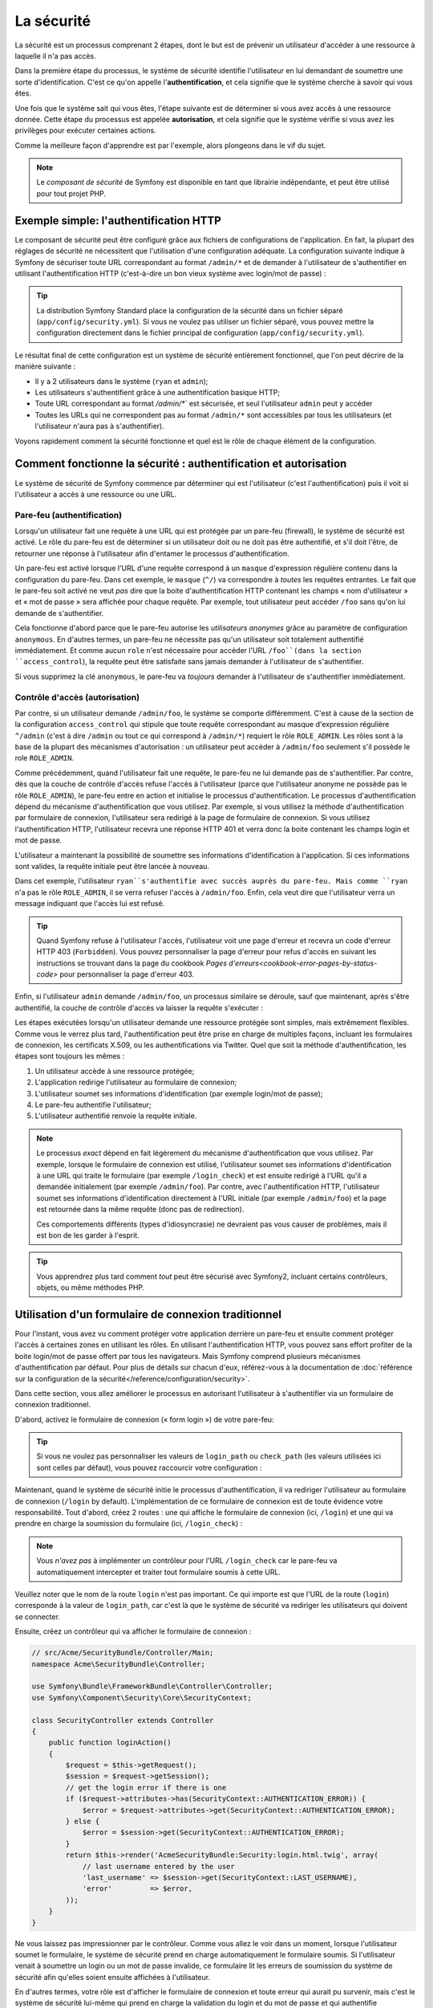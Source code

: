 .. index::
   single: Security

La sécurité
===========

La sécurité est un processus comprenant 2 étapes, dont le but est de prévenir un utilisateur 
d'accéder à une ressource à laquelle il n'a pas accès.

Dans la première étape du processus, le système de sécurité identifie l'utilisateur en lui 
demandant de soumettre une sorte d'identification. C'est ce qu'on appelle l'**authentification**,
et cela signifie que le système cherche à savoir qui vous êtes.

Une fois que le système sait qui vous êtes, l'étape suivante est de déterminer si vous avez
accès à une ressource donnée. Cette étape du processus est appelée **autorisation**, et cela 
signifie que le système vérifie si vous avez les privilèges pour exécuter certaines actions.

.. image:: /images/book/security_authentication_authorization.png
   :align: center
   
Comme la meilleure façon d'apprendre est par l'exemple, alors plongeons dans le vif du sujet.

.. note::

    Le `composant de sécurité` de Symfony est disponible en tant que librairie indépendante, 
    et peut être utilisé pour tout projet PHP.

Exemple simple: l'authentification HTTP 
---------------------------------------

Le composant de sécurité peut être configuré grâce aux fichiers de configurations de l'application.
En fait, la plupart des réglages de sécurité ne nécessitent que l'utilisation d'une
configuration adéquate. La configuration suivante indique à Symfony de sécuriser toute URL
correspondant au format ``/admin/*`` et de demander à l'utilisateur de s'authentifier
en utilisant l'authentification HTTP (c'est-à-dire un bon vieux système avec 
login/mot de passe) :

.. configuration-block::

    .. code-block:: yaml

        # app/config/config.yml
        security:
            firewalls:
                secured_area:
                    pattern:    ^/
                    anonymous: ~
                    http_basic:
                        realm: "Secured Demo Area"
                        
            access_control:
                - { path: ^/admin, roles: ROLE_ADMIN }
                
            providers:
                in_memory:
                     memory:
                        users:
                            ryan:  { password: ryanpass, roles: 'ROLE_USER' }
                            admin: { password: kitten, roles: 'ROLE_ADMIN' }
                        
            encoders:
                Symfony\Component\Security\Core\User\User: plaintext

    .. code-block:: xml

        <!-- app/config/config.xml -->
        <srv:container xmlns="http://symfony.com/schema/dic/security"
            xmlns:xsi="http://www.w3.org/2001/XMLSchema-instance"
            xmlns:srv="http://symfony.com/schema/dic/services"
            xsi:schemaLocation="http://symfony.com/schema/dic/services http://symfony.com/schema/dic/services/services-1.0.xsd">
            
            <config>
                <firewall name="secured_area" pattern="^/">
                    <anonymous />
                    <http-basic realm="Secured Demo Area" />
                </firewall>
            
            	<access-control>
                    <rule path="^/admin" role="ROLE_ADMIN" />
                </access-control>
                
                <provider name="in_memory">
                    <memory>
                        <user name="ryan" password="ryanpass" roles="ROLE_USER" />
                        <user name="admin" password="kitten" roles="ROLE_ADMIN" />
                    </memory>
                </provider>
                
                <encoder class="Symfony\Component\Security\Core\User\User" algorithm="plaintext" />
            </config>
        </srv:container>

    .. code-block:: php

        // app/config/config.php
        $container->loadFromExtension('security', array(
            'firewalls' => array(
                'secured_area' => array(
                    'pattern' => '^/',
                    'anonymous' => array(),
                    'http_basic' => array(
                        'realm' => 'Secured Demo Area',
                    ),
                ),
            ),
            'access_control' => array(
                array('path' => '^/admin', 'role' => 'ROLE_ADMIN'),
            ),
            'providers' => array(
                'in_memory' => array(
                    'memory' => array(
                        'users' => array(
                            'ryan' => array('password' => 'ryanpass', 'roles' => 'ROLE_USER'),
                            'admin' => array('password' => 'kitten', 'roles' => 'ROLE_ADMIN'),
                        ),
                ),
            ),
            'encoders' => array(
                'Symfony\Component\Security\Core\User\User' => 'plaintext',
            ),
        ));

.. tip::
    La distribution Symfony Standard place la configuration de la sécurité dans un fichier 
    séparé (``app/config/security.yml``). Si vous ne voulez pas utiliser un fichier séparé,
    vous pouvez mettre la configuration directement dans le fichier principal de configuration
    (``app/config/security.yml``).

Le résultat final de cette configuration est un système de sécurité entièrement fonctionnel, 
que l'on peut décrire de la manière suivante :

* Il y a 2 utilisateurs dans le système (``ryan`` et ``admin``);
* Les utilisateurs s'authentifient grâce à une authentification basique HTTP;
* Toute URL correspondant au format `/admin/*`` est sécurisée, et seul l'utilisateur ``admin`` 
  peut y accéder
* Toutes les URLs qui ne correspondent pas au format ``/admin/*`` sont accessibles par 
  tous les utilisateurs (et l'utilisateur n'aura pas à s'authentifier).

Voyons rapidement comment la sécurité fonctionne et quel est le rôle de chaque élément de
la configuration.

Comment fonctionne la sécurité : authentification et autorisation
-----------------------------------------------------------------

Le système de sécurité de Symfony commence par déterminer qui est l'utilisateur 
(c'est l'authentification) puis il voit si l'utilisateur a accès à une ressource ou une URL.

Pare-feu (authentification)
~~~~~~~~~~~~~~~~~~~~~~~~~~~

Lorsqu'un utilisateur fait une requête à une URL qui est protégée par un pare-feu (firewall),
le système de sécurité est activé. Le rôle du pare-feu est de déterminer si un utilisateur doit 
ou ne doit pas être authentifié, et s'il doit l'être, de retourner une réponse à l'utilisateur 
afin d'entamer le processus d'authentification.

Un pare-feu est activé lorsque l'URL d'une requête correspond à un ``masque`` 
d'expression régulière contenu dans la configuration du pare-feu. Dans cet exemple,
le ``masque`` (``^/``) va correspondre à *toutes* les requêtes entrantes. Le fait que 
le pare-feu soit activé ne veut *pas* dire que la boite d'authentification HTTP contenant
les champs « nom d'utilisateur » et « mot de passe » sera affichée pour chaque requête. 
Par exemple, tout utilisateur peut accéder ``/foo``  sans qu'on lui demande de s'authentifier.

.. image:: /images/book/security_anonymous_user_access.png
   :align: center

Cela fonctionne d'abord parce que le pare-feu autorise les *utilisateurs anonymes* grâce au
paramètre de configuration ``anonymous``. En d'autres termes, un pare-feu ne nécessite pas 
qu'un utilisateur soit totalement authentifié immédiatement. Et comme aucun ``role``
n'est nécessaire pour accéder l'URL ``/foo``(dans la section ``access_control``), la requête peut
être satisfaite sans jamais demander à l'utilisateur de s'authentifier.

Si vous supprimez la clé ``anonymous``, le pare-feu va *toujours* demander à l'utilisateur 
de s'authentifier immédiatement.

Contrôle d'accès (autorisation)
~~~~~~~~~~~~~~~~~~~~~~~~~~~~~~~

Par contre, si un utilisateur demande ``/admin/foo``, le système se comporte différemment.
C'est à cause de la section de la configuration ``access_control`` qui stipule que toute 
requête correspondant au masque d'expression régulière ``^/admin`` (c'est à dire ``/admin``
ou tout ce qui correspond à ``/admin/*``) requiert le rôle ``ROLE_ADMIN``. Les rôles sont à
la base de la plupart des mécanismes d'autorisation : un utilisateur peut accéder à 
``/admin/foo`` seulement s'il possède le role ``ROLE_ADMIN``.

.. image:: /images/book/security_anonymous_user_denied_authorization.png
   :align: center

Comme précédemment, quand l'utilisateur fait une requête, le pare-feu ne lui demande pas de
s'authentifier. Par contre, dès que la couche de contrôle d'accès refuse l'accès à l'utilisateur
(parce que l'utilisateur anonyme ne possède pas le rôle ``ROLE_ADMIN``), le pare-feu entre 
en action et initialise le processus d'authentification.
Le processus d'authentification dépend du mécanisme d'authentification que vous utilisez.
Par exemple, si vous utilisez la méthode d'authentification par formulaire de connexion, 
l'utilisateur sera redirigé à la page de formulaire de connexion. 
Si vous utilisez l'authentification HTTP, l'utilisateur recevra une réponse HTTP 401
et verra donc la boite contenant les champs login et mot de passe.

L'utilisateur a maintenant la possibilité de soumettre ses informations d'identification
à l'application. Si ces informations sont valides, la requête initiale peut être lancée 
à nouveau.

.. image:: /images/book/security_ryan_no_role_admin_access.png
   :align: center

Dans cet exemple, l'utilisateur ``ryan``s'authentifie avec succès auprès du pare-feu.
Mais comme ``ryan`` n'a pas le rôle ``ROLE_ADMIN``, il se verra refuser l'accès à
``/admin/foo``. Enfin, cela veut dire que l'utilisateur verra un message indiquant
que l'accès lui est refusé.

.. tip::
    Quand Symfony refuse à l'utilisateur l'accès, l'utilisateur voit une page d'erreur
    et recevra un code d'erreur HTTP 403 (``Forbidden``). Vous pouvez personnaliser 
    la page d'erreur pour refus d'accès en suivant les instructions se trouvant dans la page 
    du cookbook `Pages d'erreurs<cookbook-error-pages-by-status-code>` pour personnaliser
    la page d'erreur 403.

Enfin, si l'utilisateur ``admin`` demande ``/admin/foo``, un processus similaire se déroule,
sauf que maintenant, après s'être authentifié, la couche de contrôle d'accès va laisser la 
requête s'exécuter :

.. image:: /images/book/security_admin_role_access.png
   :align: center

Les étapes exécutées lorsqu'un utilisateur demande une ressource protégée sont simples, mais 
extrêmement flexibles. Comme vous le verrez plus tard, l'authentification peut être prise 
en charge de multiples façons, incluant les formulaires de connexion, les certificats X.509,
ou les authentifications via Twitter. Quel que soit la méthode d'authentification, les 
étapes sont toujours les mêmes :

#. Un utilisateur accède à une ressource protégée;
#. L'application redirige l'utilisateur au formulaire de connexion;
#. L'utilisateur soumet ses informations d'identification (par exemple login/mot de passe);
#. Le pare-feu authentifie l'utilisateur;
#. L'utilisateur authentifié renvoie la requête initiale.

.. note::
    Le processus *exact* dépend en fait légèrement du mécanisme d'authentification que vous
    utilisez. Par exemple, lorsque le formulaire de connexion est utilisé, l'utilisateur
    soumet ses informations d'identification à une URL qui traite le formulaire
    (par exemple ``/login_check``) et est ensuite redirigé à l'URL qu'il a demandée initialement 
    (par exemple ``/admin/foo``). Par contre, avec l'authentification HTTP, l'utilisateur soumet 
    ses informations d'identification directement à l'URL initiale (par exemple ``/admin/foo``)
    et la page est retournée dans la même requête (donc pas de redirection).

    Ces comportements différents (types d'idiosyncrasie) ne devraient pas vous causer de problèmes, 
    mais il est bon de les garder à l'esprit.

.. tip::
    Vous apprendrez plus tard comment *tout* peut être sécurisé avec Symfony2, incluant certains
    contrôleurs, objets, ou même méthodes PHP.

.. _book-security-form-login:

Utilisation d'un formulaire de connexion traditionnel
-----------------------------------------------------

Pour l'instant, vous avez vu comment protéger votre application derrière un pare-feu et
ensuite comment protéger l'accès à certaines zones en utilisant les rôles. En utilisant 
l'authentification HTTP, vous pouvez sans effort profiter de la boite login/mot de passe
offert par tous les navigateurs. Mais Symfony comprend plusieurs mécanismes d'authentification
par défaut. Pour plus de détails sur chacun d'eux, référez-vous à la documentation de 
:doc:`référence sur la configuration de la sécurité</reference/configuration/security>`.

Dans cette section, vous allez améliorer le processus en autorisant l'utilisateur 
à s'authentifier via un formulaire de connexion traditionnel.

D'abord, activez le formulaire de connexion (« form login ») de votre pare-feu:

.. configuration-block::

    .. code-block:: yaml
    
        # app/config/security.yml
        security:
            firewalls:
                secured_area:
                    pattern:    ^/
                    anonymous: ~
                    form_login:
                        login_path:  /login
                        check_path:  /login_check

    .. code-block:: xml
    
        <!-- app/config/security.xml -->
        <srv:container xmlns="http://symfony.com/schema/dic/security"
            xmlns:xsi="http://www.w3.org/2001/XMLSchema-instance"
            xmlns:srv="http://symfony.com/schema/dic/services"
            xsi:schemaLocation="http://symfony.com/schema/dic/services http://symfony.com/schema/dic/services/services-1.0.xsd">
            
            <config>
                <firewall name="secured_area" pattern="^/">
                    <anonymous />
                    <form-login login_path="/login" check_path="/login_check" />
                </firewall>
            </config>
        </srv:container>
    
    .. code-block:: php
    
    	// app/config/security.php
        $container->loadFromExtension('security', array(
            'firewalls' => array(
                'secured_area' => array(
                    'pattern' => '^/',
                    'anonymous' => array(),
                    'form_login' => array(
                        'login_path' => '/login',
                        'check_path' => '/login_check',
                    ),
                ),
            ),
        ));

.. tip::

    Si vous ne voulez pas personnaliser les valeurs de ``login_path`` ou ``check_path``
    (les valeurs utilisées ici sont celles par défaut), vous pouvez raccourcir votre 
    configuration :

    .. configuration-block::

        .. code-block:: yaml
        
            form_login: ~

        .. code-block:: xml

            <form-login />

        .. code-block:: php

            'form_login' => array(),

Maintenant, quand le système de sécurité initie le processus d'authentification,
il va rediriger l'utilisateur au formulaire de connexion (``/login`` by default).
L'implémentation de ce formulaire de connexion est de toute évidence votre responsabilité.
Tout d'abord, créez 2 routes : une qui affiche le formulaire de connexion (ici, ``/login``) 
et une qui va prendre en charge la soumission du formulaire (ici, ``/login_check``) :

.. configuration-block::

    .. code-block:: yaml

        # app/config/routing.yml
        login:
            pattern:   /login
            defaults:  { _controller: AcmeSecurityBundle:Security:login }
        login_check:
            pattern:   /login_check

    .. code-block:: xml

        <!-- app/config/routing.xml -->
        <?xml version="1.0" encoding="UTF-8" ?>
        
        <routes xmlns="http://symfony.com/schema/routing"
            xmlns:xsi="http://www.w3.org/2001/XMLSchema-instance"
            xsi:schemaLocation="http://symfony.com/schema/routing http://symfony.com/schema/routing/routing-1.0.xsd">
            
            <route id="login" pattern="/login">
                <default key="_controller">AcmeSecurityBundle:Security:login</default>
            </route>
            <route id="login_check" pattern="/login_check" />
            
        </routes>

    ..  code-block:: php

        // app/config/routing.php
        use Symfony\Component\Routing\RouteCollection;
        use Symfony\Component\Routing\Route;
        
        $collection = new RouteCollection();
        
        $collection->add('login', new Route('/login', array(
            '_controller' => 'AcmeDemoBundle:Security:login',
        )));
        $collection->add('login_check', new Route('/login_check', array()));
        return $collection;

.. note::

    Vous *n'avez pas*  à implémenter un contrôleur pour l'URL ``/login_check``
    car le pare-feu va automatiquement intercepter et traiter tout formulaire soumis
    à cette URL.

.. versionadded:: 2.1	
    Dans Symfony 2.1, vous *devez* avoir des routes configurées pour vos URLs ``login_path``
    (ex ``/login``) et ``check_path`` (ex ``/login_check``).

Veuillez noter que le nom de la route ``login`` n'est pas important. Ce qui importe est
que l'URL de la route (``login``) corresponde à la valeur de ``login_path``, car c'est
là que le système de sécurité va rediriger les utilisateurs qui doivent se connecter.

Ensuite, créez un contrôleur qui va afficher le formulaire de connexion :

.. code-block:: php

    // src/Acme/SecurityBundle/Controller/Main;
    namespace Acme\SecurityBundle\Controller;

    use Symfony\Bundle\FrameworkBundle\Controller\Controller;
    use Symfony\Component\Security\Core\SecurityContext;

    class SecurityController extends Controller
    {
        public function loginAction()
        {
            $request = $this->getRequest();
            $session = $request->getSession();
            // get the login error if there is one
            if ($request->attributes->has(SecurityContext::AUTHENTICATION_ERROR)) {
                $error = $request->attributes->get(SecurityContext::AUTHENTICATION_ERROR);
            } else {
                $error = $session->get(SecurityContext::AUTHENTICATION_ERROR);
            }
            return $this->render('AcmeSecurityBundle:Security:login.html.twig', array(
                // last username entered by the user
                'last_username' => $session->get(SecurityContext::LAST_USERNAME),
                'error'         => $error,
            ));
        }
    }

Ne vous laissez pas impressionner par le contrôleur. Comme vous allez le voir dans un moment, 
lorsque l'utilisateur soumet le formulaire, le système de sécurité prend en charge automatiquement 
le formulaire soumis. Si l'utilisateur venait à soumettre un login ou un mot de passe
invalide, ce formulaire lit les erreurs de soumission du système de sécurité afin 
qu'elles soient ensuite affichées à l'utilisateur.

En d'autres termes, votre rôle est d'afficher le formulaire de connexion et toute erreur
qui aurait pu survenir, mais c'est le système de sécurité lui-même qui prend en charge
la validation du login et du mot de passe et qui authentifie l'utilisateur.

Il ne nous reste qu'à créer le template correspondant :

.. configuration-block::

    .. code-block:: html+jinja
    
        {# src/Acme/SecurityBundle/Resources/views/Security/login.html.twig #}
        {% if error %}
            <div>{{ error.message }}</div>
        {% endif %}
        
        <form action="{{ path('login_check') }}" method="post">
            <label for="username">Login :</label>
            <input type="text" id="username" name="_username" value="{{ last_username }}" />
            
            <label for="password">Mot de passe :</label>
            <input type="password" id="password" name="_password" />
            
            {#
                Si vous voulez controler l'URL vers laquelle l'utilisateur est redirigé en cas de succès
                (plus de détails ci-dessous)
                <input type="hidden" name="_target_path" value="/account" />
            #}
            
            <input type="submit" name="login" />
        </form>

    .. code-block:: html+php

        <?php // src/Acme/SecurityBundle/Resources/views/Security/login.html.php ?>
        <?php if ($error): ?>
            <div><?php echo $error->getMessage() ?></div>
        <?php endif; ?>
        
        <form action="<?php echo $view['router']->generate('login_check') ?>" method="post">
            <label for="username">Login :</label>
            <input type="text" id="username" name="_username" value="<?php echo $last_username ?>" />
            
            <label for="password">Mot de passe :</label>
            <input type="password" id="password" name="_password" />
            <!--
                Si vous voulez controler l'URL vers laquelle l'utilisateur est redirigé en cas de succès
                (plus de détails ci-dessous)
                <input type="hidden" name="_target_path" value="/account" />
            -->
            
            <input type="submit" name="login" />
        </form>

.. tip::

    La variable ``error`` passée au template est une instance de 
    :class:`Symfony\\Component\\Security\\Core\\Exception\\AuthenticationException`.
    Elle peut contenir plus d'informations - et même des informations sensibles - à propos
    de l'échec de l'authentification, alors utilisez là judicieusement !

Le formulaire a très peu d'exigence. D'abord, en soumettant le formulaire à ``/login_check``
(via la route ``login_check``), le système de sécurité va intercepter la soumission 
du formulaire et traiter le formulaire automatiquement. Ensuite, le système de sécurité
s'attend à ce que les champs soumis soient nommés ``_username`` et ``_password``
(le nom de ces champs peut être :ref:`configuré<reference-security-firewall-form-login>`).

Et c'est tout ! Lorsque vous soumettez le formulaire, le système de sécurité va automatiquement
vérifier son identité et va soit authentifier l'utilisateur, soit renvoyer l'utilisateur
au formulaire de connexion, où les erreurs vont être affichées.

Récapitulons tout le processus :

#. L'utilisateur cherche à accéder une ressource qui est protégée;
#. Le pare-feu initie le processus d'authentification en redirigeant l'utilisateur
   au formulaire de connexion (``/login``);
#. La page ``/login`` affiche le formulaire de connexion en utilisant la route et le formulaire
   créés dans cet exemple.
#. L'utilisateur soumet le formulaire de connexion à ``/login_check``;
#. Le système de sécurité intercepte la requête, vérifie les informations d'identification 
   soumis par l'utilisateur, authentifie l'utilisateur si elles sont correctes et renvoie 
   l'utilisateur au formulaire de connexion si elles ne le sont pas.

Par défaut, si les informations d'identification sont correctes, l'utilisateur va être redirigé
à la page originale qu'il avait demandée (par exemple ``/admin/foo``). Si l'utilisateur
est allé directement au formulaire de connexion, il sera redirigé à la page d'accueil.
Cela peut être entièrement configuré, en vous permettant, par exemple, de rediriger l'utilisateur
vers une URL spécifique.

Pour plus de détails, et savoir comment personnaliser le processus de connexion par formulaire
en général, veuillez vous reporter à :doc:`/cookbook/security/form_login`.

.. _book-security-common-pitfalls:

.. sidebar:: Éviter les erreurs courantes

    Lorsque vous configurez le formulaire de connexion, faites attention aux pièges.

    **1. Créez les routes adéquates**

    D'abord, assurez-vous que vous avez défini les routes ``/login`` et ``/login_check``
    correctement et qu'elles correspondent aux valeurs de configuration ``login_path`` et
    ``check_path`. Une mauvaise configuration ici pourrait vouloir dire que vous seriez redirigé
    à une page 404 au lieu de la page de connexion, ou que la soumission du formulaire ne 
    fasse rien (vous ne verriez que le formulaire de connexion encore et encore).

    **2. Assurez-vous que la page de connexion n'est pas sécurisée**

    Aussi, assurez-vous que la page de connexion ne requiert *pas* un rôle particulier afin 
    d'être affichée. Par exemple, la configuration suivante - qui nécessite le rôle
    ``ROLE_ADMIN`` pour toutes les URLs (inluant l'URL ``/login``), va provoquer une boucle de
    redirection :
    
    .. configuration-block::

        .. code-block:: yaml

            access_control:

                - { path: ^/, roles: ROLE_ADMIN }

        .. code-block:: xml

            <access-control>
                <rule path="^/" role="ROLE_ADMIN" />
            </access-control>

        .. code-block:: php

            'access_control' => array(
                array('path' => '^/', 'role' => 'ROLE_ADMIN'),
            ),

    Il suffit d'enlever le contrôle d'accès pour l'URL ``/login`` URL pour corriger
    le problème :
    
    .. configuration-block::

        .. code-block:: yaml

            access_control:
                - { path: ^/login, roles: IS_AUTHENTICATED_ANONYMOUSLY }
                - { path: ^/, roles: ROLE_ADMIN }

        .. code-block:: xml

            <access-control>
                <rule path="^/login" role="IS_AUTHENTICATED_ANONYMOUSLY" />
                <rule path="^/" role="ROLE_ADMIN" />
            </access-control>

        .. code-block:: php

            'access_control' => array(
                array('path' => '^/login', 'role' => 'IS_AUTHENTICATED_ANONYMOUSLY'),
                array('path' => '^/', 'role' => 'ROLE_ADMIN'),
            ),

    Aussi, si votre pare-feu n'autorise *pas* les utilisateurs anonymes, vous devrez
    créer un pare-feu spécial qui permet l'accès à l'utilisateur anonyme d'accéder la page de
    connexion :

    .. configuration-block::

        .. code-block:: yaml

            firewalls:
                login_firewall:
                    pattern:    ^/login$
                    anonymous:  ~
                secured_area:
                    pattern:    ^/
                    form_login: ~

        .. code-block:: xml

            <firewall name="login_firewall" pattern="^/login$">
                <anonymous />
            </firewall>
            <firewall name="secured_area" pattern="^/">
                <form_login />
            </firewall>

        .. code-block:: php

            'firewalls' => array(
                'login_firewall' => array(
                    'pattern' => '^/login$',
                    'anonymous' => array(),
                ),
                'secured_area' => array(
                    'pattern' => '^/',
                    'form_login' => array(),
                ),
            ),

    **3. Assurez-vous que ``/login_check`` est derrière un pare-feu**

    Ensuite, assurez-vous que l'URL ``check_path`` (ici, ``/login_check``)
    est derrière le pare-feu que vous utilisez pour le formulaire de connexion 
    (dans cet exemple, le pare-feu unique correspond à *toutes* les URLs, incluant 
    ``/login_check``). Si ``/login_check`` n'est pris en charge par aucun pare-feu, vous obtiendrez
    une exception ``Unable to find the controller for path "/login_check"``.

    **4. Plusieurs pare-feu ne partagent pas de contexte de sécurité**

    Si vous utilisez plusieurs pare-feu et que vous vous authentifiez auprès d'un pare-feu,
    vous ne serez *pas* automatiquement authentifié auprès des autres pare-feu automatiquement.
    Différents pare-feu sont comme plusieurs systèmes de sécurité. C'est pourquoi, pour la
    plupart des applications, avoir un seul pare-feu est suffisant.

Autorisation
------------

La première étape en sécurité est toujours l'authentification : le processus de vérifier
l'identité de l'utilisateur. Avec Symfony, l'authentification peut être faite de toutes les façons
voulues - au travers d'un formulaire de connexion, de l'authentification HTTP, ou même de facebook.

Une fois l'utilisateur authentifié, l'autorisation commence. L'autorisation fournit une façon
standard et puissante de décider si un utilisateur peut accéder une ressource
(une URL, un objet du modèle, un appel de méthode...). Cela fonctionne en assignant des rôles
à chaque utilisateur, et d'ensuite en requérant différents rôles pour différentes ressources.

Le processus d'autorisation comporte 2 aspects :

#. Un utilisateur possède un ensemble de rôles;
#. Une ressource requiert un rôle spécifique pour être atteinte.

Dans cette section, vous verrez en détail comment sécuriser différentes ressources (ex. URLs,
appels de méthodes...) grâce aux rôles. Plus tard, vous apprendrez comment les rôles 
peuvent être créés et assignés aux utilisateurs.

Sécurisation d'URLs spécifiques
~~~~~~~~~~~~~~~~~~~~~~~~~~~~~~~

La façon la plus simple pour sécuriser une partie de votre application est de sécuriser un masque
d'URL au complet. Vous avez déjà vu dans le premier exemple de ce chapitre, où tout ce qui
correspondait à l'expression régulière ``^/admin`` nécessite le role ``ROLE_ADMIN``.

Vous pouvez définir autant de masque d'URL que vous voulez - chacune étant une expression 
régulière.

.. configuration-block::

    .. code-block:: yaml

        # app/config/security.yml
        security:
            # ...
            access_control:
                - { path: ^/admin/users, roles: ROLE_SUPER_ADMIN }
                - { path: ^/admin, roles: ROLE_ADMIN }

    .. code-block:: xml

        <!-- app/config/security.xml -->
        <config>
            <!-- ... -->
            <rule path="^/admin/users" role="ROLE_SUPER_ADMIN" />
            <rule path="^/admin" role="ROLE_ADMIN" />
        </config>

    .. code-block:: php

        // app/config/security.php
        $container->loadFromExtension('security', array(
            // ...
            'access_control' => array(
                array('path' => '^/admin/users', 'role' => 'ROLE_SUPER_ADMIN'),
                array('path' => '^/admin', 'role' => 'ROLE_ADMIN'),
            ),
        ));

.. tip::

    En préfixant votre chemin par ``^``, vous vous assurez que seules les URLs *commençant* par le masque
    correspondent. Par exemple, un chemin spécifiant simplement ``/admin`` (sans 
    le ``^``) reconnaitra une url du type ``/admin/foo`` mais aussi  ``/foo/admin``.

Pour chaque requête entrante, Symfony essaie de trouver une règle d'accès de contrôle
(la première gagne). Si l'utilisateur n'est pas encore authentifié, le processus 
d'authentification est initié (c'est-à-dire que l'utilisateur a une chance de se connecter). 
Mais si l'utilisateur *est* authentifié, mais qu'il ne possède pas le rôle nécessaire, 
une exception :class:`Symfony\\Component\\Security\\Core\\Exception\\AccessDeniedException`
est lancée, qui peut être attrapée et convertie en une belle page d'erreur « accès refusé » 
présentée à l'utilisateur. Voir :doc:`/cookbook/controller/error_pages` pour plus d'informations.

Comme Symfony utilise la première règle d'accès de contrôle qui correspond, une URL comme
``/admin/users/new`` correspondra à la première règle et ne nécessitera que le rôle
``ROLE_SUPER_ADMIN``.
Tout URL comme ``/admin/blog`` correspondra à la seconde règle et nécessitera donc ``ROLE_ADMIN``.

.. _book-security-securing-ip:

Sécuriser par IP
~~~~~~~~~~~~~~~~

Dans certaines situations qui peuvent survenir, vous aurez besoin de restreindre 
l'accès à une route donnée basée sur une IP. C'est particulièrement le cas des
:ref:`Edge Side Includes<edge-side-includes>` (ESI), par exemple, qui utilisent
une route nommée « _internal ». Lorsque les ESI sont utilisés, la route _internal
est requise par la passerelle de cache pour activer différentes options de cache
pour les portions d'une même page. Dans la Standard Edition, cette route est préfixée
par défaut par ^/_internal (en supposant que vous avez décommenté ces lignes dans
le fichier de routage)

Ci-dessous un exemple de comment sécuriser une route d'un accès externe : 

.. configuration-block::

    .. code-block:: yaml
	
        # app/config/security.yml
        security:
            # ...
            access_control:
                - { path: ^/cart/checkout, roles: IS_AUTHENTICATED_ANONYMOUSLY, ip: 127.0.0.1 }

    .. code-block:: xml
	
            <access-control>	
                <rule path="^/cart/checkout" role="IS_AUTHENTICATED_ANONYMOUSLY" ip="127.0.0.1" />
            </access-control>

    .. code-block:: php
	
            'access_control' => array(
                array('path' => '^/cart/checkout', 'role' => 'IS_AUTHENTICATED_ANONYMOUSLY', 'ip' => '127.0.0.1'),
            ),

.. _book-security-securing-channel:

Sécuriser par canal
~~~~~~~~~~~~~~~~~~~

Tout comme la sécurisation basée sur IP, obliger l'usage d'SSL est aussi simple
qu'ajouter une nouvelle entrée access_control :

.. configuration-block::
	
    .. code-block:: yaml

        # app/config/security.yml
        security:
            # ...
            access_control:
                - { path: ^/_internal, roles: IS_AUTHENTICATED_ANONYMOUSLY, requires_channel: https }

    .. code-block:: xml

            <access-control>
                <rule path="^/_internal" role="IS_AUTHENTICATED_ANONYMOUSLY" requires_channel="https" />
            </access-control>

    .. code-block:: php

            'access_control' => array(
                array('path' => '^/_internal', 'role' => 'IS_AUTHENTICATED_ANONYMOUSLY', 'requires_channel' => 'https'),
            ),


.. _book-security-securing-controller:

Sécuriser un contrôleur
~~~~~~~~~~~~~~~~~~~~~~~

Protéger votre application en utilisant des masques d'URL est facile, mais pourrait ne pas offrir
une granularité suffisante dans certains cas. Si nécessaire, vous pouvez facilement forcer
l'autorisation dans un contrôleur :

.. code-block:: php

    use Symfony\Component\Security\Core\Exception\AccessDeniedException;
    // ...
    public function helloAction($name)
    {
        if (false === $this->get('security.context')->isGranted('ROLE_ADMIN')) {
            throw new AccessDeniedException();
        }
        // ...
    }

.. _book-security-securing-controller-annotations:

Vous pouvez aussi choisir d'installer et d'utiliser le Bundle ``JMSSecurityExtraBundle``,
qui peut sécuriser un contrôleur en utilisant les annotations :

.. code-block:: php

    use JMS\SecurityExtraBundle\Annotation\Secure;
    /**
     * @Secure(roles="ROLE_ADMIN")
     */
    public function helloAction($name)
    {
        // ...
    }

Pour plus d'informations, voir la documentation de `JMSSecurityExtraBundle`_. Si vous utilisez
la distribution standard de Symfony, ce bundle est disponible par défaut.
Sinon, vous pouvez facilement le télécharger et l'installer.

Sécuriser d'autres services
~~~~~~~~~~~~~~~~~~~~~~~~~~~

En fait, tout dans Symfony peut être protégé en utilisant une stratégie semblable à celle 
décrite dans les sections précédentes. Par exemple, supposez que vous avez un service 
(une classe PHP par exemple) dont la responsabilité est d'envoyer des courriels d'un utilisateur
à un autre.
Vous pouvez restreindre l'utilisation de cette classe - peu importe d'où vous l'utilisez -
à des utilisateurs qui ont des rôles spécifiques.

Pour plus d'informations sur la manière d'utiliser le composant de sécurité pour sécuriser 
différents services et méthodes de votre application, voir
:doc:`/cookbook/security/securing_services`.

Listes de contrôle d'accès (ACL): sécuriser des objets de la base de données
~~~~~~~~~~~~~~~~~~~~~~~~~~~~~~~~~~~~~~~~~~~~~~~~~~~~~~~~~~~~~~~~~~~~~~~~~~~~

Imaginez que vous êtes en train de concevoir un système de blog où les utilisateurs
peuvent écrire des commentaires sur les articles. Mais vous voulez qu'un utilisateur
puisse éditer ses propres commentaires, mais pas les autres utilisateurs. Aussi, vous, en tant
qu'administrateur, voulez pouvoir éditer *tous* les commentaires.

Le composant de sécurité comprend un système de liste de contrôle d'accès (Access Control List, 
ou ACL) que vous pouvez utiliser pour contrôler l'accès à des instances individuelles 
de votre système. *Sans* la liste d'accès de contrôle, vous pouvez sécuriser votre système
pour que seulement certains utilisateurs puissent éditer les commentaires en général.
Mais *avec* la liste d'accès de contrôle, vous pouvez restreindre ou autoriser l'accès à
un commentaire en particulier.

Pour plus d'informations, reportez-vous à l'article du cookbook :doc:`/cookbook/security/acl`.

Les utilisateurs
----------------

Dans les sections précédentes, vous avez appris comment vous pouvez protéger différentes 
ressources en exigeant un ensemble de rôles pour une ressource. Dans cette section, nous allons
explorer l'autre aspect de l'autorisation : les utilisateurs.

D'où viennent les utilisateurs (*Fournisseurs d'utilisateurs*)
~~~~~~~~~~~~~~~~~~~~~~~~~~~~~~~~~~~~~~~~~~~~~~~~~~~~~~~~~~~~~~

Au cours de l'authentification, l'utilisateur soumet ses informations d'identité (généralement
un login et un mot de passe). La responsabilité du système d'authentification
est de faire correspondre cette identité avec un ensemble d'utilisateurs. Mais d'où cet 
ensemble provient-il?

Dans Symfony2, les utilisateurs peuvent provenir de n'importe où - un fichier de configuration,
une table de base de données, un service Web, ou tout ce que vous pouvez imaginer d'autre.
Tout ce qui fournit un ou plusieurs utilisateurs au système d'authentification est appelé
« fournisseur d'utilisateurs » (User Provider). Symfony2 comprend en standard deux des fournisseurs
les plus utilisés : un qui charge ses utilisateurs depuis un fichier de configuration, et un autre
qui charge ses utilisateurs d'une table de base de données.

Spécifier les utilisateurs dans un fichier de configuration
...........................................................

La manière la plus simple de définir des utilisateurs est de la faire directement dans un
fichier de configuration. En fait, vous avez déjà vu cet exemple dans ce chapitre.

.. configuration-block::

    .. code-block:: yaml

        # app/config/security.yml
        security:
            # ...
            providers:
                default_provider:
                    users:
                        ryan:  { password: ryanpass, roles: 'ROLE_USER' }
                        admin: { password: kitten, roles: 'ROLE_ADMIN' }

    .. code-block:: xml

        <!-- app/config/security.xml -->
        <config>
            <!-- ... -->
            <provider name="default_provider">
                <user name="ryan" password="ryanpass" roles="ROLE_USER" />
                <user name="admin" password="kitten" roles="ROLE_ADMIN" />
            </provider>
        </config>

    .. code-block:: php

        // app/config/security.php
        $container->loadFromExtension('security', array(
            // ...
            'providers' => array(
                'default_provider' => array(
                    'users' => array(
                        'ryan' => array('password' => 'ryanpass', 'roles' => 'ROLE_USER'),
                        'admin' => array('password' => 'kitten', 'roles' => 'ROLE_ADMIN'),
                    ),
                ),
            ),
        ));

Ce fournisseur d'utilisateurs est appelé fournisseur d'utilisateurs en mémoire (« in-memory ») 
car les utilisateurs ne sont pas sauvegardés dans une base de données. L'objet User est fourni
par Symfony (:class:`Symfony\\Component\\Security\\Core\\User\\User`).

.. tip::
    Tout fournisseur d'utilisateur peut charger des utilisateurs directement de la configuration
    en spécifiant le paramètre de configuration ``users`` et en listant les utilisateurs
    en dessous.
    
.. caution::

    Si votre login est complètement numérique (par exemple ``77``) ou contient un tiret
    (par exemple ``user-name``), vous devez utiliser une syntaxe alternative pour définir
    les utilisateurs en YAML:

    .. code-block:: yaml

        users:
            - { name: 77, password: pass, roles: 'ROLE_USER' }
            - { name: user-name, password: pass, roles: 'ROLE_USER' }

Pour les petits sites, cette méthode est rapide et facile à mettre en place. Pour des systèmes
plus complexes, vous allez vouloir charger vos utilisateurs de la base de données.

.. _book-security-user-entity:

Charger les utilisateurs de la base de données
..............................................

Si vous voulez charger vos utilisateurs depuis l'ORM Doctrine, vous pouvez facilement le faire
en créant une classe ``User``et en configurant le fournisseur d'entités (``entity`` provider).

.. tip:

    Un bundle de très grande qualité est disponible, qui permet de sauvegarder vos utilisateurs
    depuis l'ORM ou l'ODM de Doctrine. Apprenez-en plus sur le `FOSUserBundle`_
    sur GitHub.

Avec cette approche, vous devez d'abord créer votre propre classe ``User``, qui va être 
sauvegardée dans la base de données.

.. code-block:: php

    // src/Acme/UserBundle/Entity/User.php
    namespace Acme\UserBundle\Entity;
    use Symfony\Component\Security\Core\User\UserInterface;
    use Doctrine\ORM\Mapping as ORM;
    /**
     * @ORM\Entity
     */
    class User implements UserInterface
    {
        /**
         * @ORM\Column(type="string", length="255")
         */
        protected $username;
        // ...
    }

Pour ce qui concerne le système de sécurité, la seule exigence est que la classe User implémente
l'interface :class:`Symfony\\Component\\Security\\Core\\User\\UserInterface`. 
Cela signifie que le concept d'« utilisateur » peut être n'importe quoi, pour peu qu'il implémente
cette interface.


.. versionadded:: 2.1

   Dans Symfony 2.1, la méthode ``equals`` a été retirée de la ``UserInterface``.
   Si vous avez besoin de surcharger l'implémentation par défaut de la logique de comparaison,
   implémentez la nouvelle interface :class:`Symfony\\Component\\Security\\Core\\User\\EquatableInterface`.

.. note::

    L'objet User sera sérialisé et sauvegardé dans la session lors des requêtes, il est donc
    recommandé d'`implémenter l'interface \Serializable interface`_
    dans votre classe User. Cela est spécialement important si votre classe ``User``a une classe
    parente avec des propriétés privées.

Ensuite, il faut configurer le fournisseur d'utilisateur ``entity`` (``entity`` user provider),
le pointer vers la classe ``User`` :

.. configuration-block::

    .. code-block:: yaml
        # app/config/security.yml
        security:
            providers:
                main:
                    entity: { class: Acme\UserBundle\Entity\User, property: username }

    .. code-block:: xml

        <!-- app/config/security.xml -->
        <config>
            <provider name="main">
                <entity class="Acme\UserBundle\Entity\User" property="username" />
            </provider>
        </config>

    .. code-block:: php

        // app/config/security.php
        $container->loadFromExtension('security', array(
            'providers' => array(
                'main' => array(
                    'entity' => array('class' => 'Acme\UserBundle\Entity\User', 'property' => 'username'),
                ),
            ),
        ));

Avec l'introduction de ce nouveau fournisseur, le système d'authentification va tenter de charger
un objet ``User``depuis la base de données en utilisant le champ ``username``de cette classe.

.. note::
    Cet exemple ne vous montre que les principes de base du fournisseur ``entity``.
    Pour un exemple complet et fonctionnel, veuillez lire 
    :doc:`/cookbook/security/entity_provider`.

Pour en apprendre plus sur comment créer votre propre fournisseur (par exemple si vous devez charger
des utilisateurs depuis un service Web), reportez-vous à :doc:`/cookbook/security/custom_provider`.

.. _book-security-encoding-user-password:

Encoder les mots de passe
~~~~~~~~~~~~~~~~~~~~~~~~~

Jusqu'à maintenant, afin de garder ça simple, les mots de passe des utilisateurs ont tous été
conservés au format texte (qu'ils soient sauvegardés dans un fichier de configuration ou dans
la base de données). Il est clair que dans une vraie application, vous allez vouloir encoder
les mots de passe de vos utilisateurs pour des raisons de sécurité. Ceci est facile à
accomplir en mappant votre classe User avec un des nombreux « encodeurs » intégrés.

Par exemple, pour rendre indéchiffrable les mots de passe de vos utilisateurs
en utilisant ``sha1``, suivez les instructions suivantes :

.. configuration-block::

    .. code-block:: yaml

        # app/config/security.yml
        security:
            # ...
            providers:
                in_memory:
                    users:
                        ryan:  { password: bb87a29949f3a1ee0559f8a57357487151281386, roles: 'ROLE_USER' }
                        admin: { password: 74913f5cd5f61ec0bcfdb775414c2fb3d161b620, roles: 'ROLE_ADMIN' }
		
            encoders:
                Symfony\Component\Security\Core\User\User:
                    algorithm:   sha1
                    iterations: 1
                    encode_as_base64: false

    .. code-block:: xml

        <!-- app/config/security.xml -->
        <config>
            <!-- ... -->
            <provider name="in_memory">
                <user name="ryan" password="bb87a29949f3a1ee0559f8a57357487151281386" roles="ROLE_USER" />
                <user name="admin" password="74913f5cd5f61ec0bcfdb775414c2fb3d161b620" roles="ROLE_ADMIN" />
            </provider>
            
            <encoder class="Symfony\Component\Security\Core\User\User" algorithm="sha1" iterations="1" encode_as_base64="false" />
        </config>

    .. code-block:: php

        // app/config/security.php
        $container->loadFromExtension('security', array(
            // ...
            'providers' => array(
                'in_memory' => array(
                    'users' => array(
                        'ryan' => array('password' => 'bb87a29949f3a1ee0559f8a57357487151281386', 'roles' => 'ROLE_USER'),
                        'admin' => array('password' => '74913f5cd5f61ec0bcfdb775414c2fb3d161b620', 'roles' => 'ROLE_ADMIN'),
                    ),
                ),
            ),
            'encoders' => array(
                'Symfony\Component\Security\Core\User\User' => array(
                    'algorithm'         => 'sha1',
                    'iterations'        => 1,
                    'encode_as_base64'  => false,
                ),
            ),
        ));

En spécifiant les ``itérations`` à ``1``et le paramètre ``encode_as_base64`` à false,
le mot de passe est simplement encrypté en utilisant l'algorithme ``sha1``une fois, et sans
aucun encodage additionnel. Vous pouvez maintenant calculer le mot de passe soit 
programmatiquement (c'est-à-dire ``hash('sha1', 'ryanpass')``) ou soit avec des outils en ligne
comme `functions-online.com`_

Si vous créez vos utilisateurs dynamiquement (et que vous les sauvegardez dans une base de
données), vous pouvez rendre l'algorithme de hachage plus complexe puis utiliser un objet 
d'encodage de mot de passe pour vous aider à encoder les mots de passe.
Par exemple, supposez que votre objet User est un ``Acme\UserBundle\Entity\User`` 
(comme dans l'exemple ci-dessus). D'abord, configurez l'encodeur pour cet utilisateur :

.. configuration-block::

    .. code-block:: yaml
    
        # app/config/security.yml
        security:
            # ...
            
            encoders:
                Acme\UserBundle\Entity\User: sha512

    .. code-block:: xml

        <!-- app/config/security.xml -->
        <config>
            <!-- ... -->
            
            <encoder class="Acme\UserBundle\Entity\User" algorithm="sha512" />
        </config>

    .. code-block:: php

        // app/config/security.php
        $container->loadFromExtension('security', array(
            // ...
            
            'encoders' => array(
                'Acme\UserBundle\Entity\User' => 'sha512',
            ),
        ));

Dans cet exemple, nous utilisons L'algorithme plus puissant ``sha512``. Aussi, comme nous 
avons uniquement spécifié l'algorithme (``sha512``) sous forme de chaine de caractères, 
le système va par défaut hacher votre mot de passe 5000 fois de suite et ensuite l'encoder
en base64. En d'autres termes, le mot de passe a été très fortement obscurci pour ne pas
qu'il puisse être décodé (c'est-à-dire que vous ne pouvez pas retrouver le mot
de passe depuis le mot de passe haché).

Si vous avez une sorte de formulaire d'enregistrement pour les utilisateurs, vous devez pouvoir
générer un mot de passe haché pour pouvoir le sauvegarder. Peu importe l'algorithme que vous 
avez configuré pour votre objet User, le mot de passe haché peut toujours être déterminé de
la manière suivante depuis un contrôleur :

.. code-block:: php

    $factory = $this->get('security.encoder_factory');
    $user = new Acme\UserBundle\Entity\User();

    $encoder = $factory->getEncoder($user);
    $password = $encoder->encodePassword('ryanpass', $user->getSalt());
    $user->setPassword($password);

Récupérer l'objet User
~~~~~~~~~~~~~~~~~~~~~~

Après l'authentification, l'objet ``User`` correspondant à l'utilisateur courant peut être
récupéré via le service ``security.context``. Depuis un controleur, cela ressemble à ça :

.. code-block:: php

    public function indexAction()
    {
        $user = $this->get('security.context')->getToken()->getUser();
    }

Dans un contrôleur, vous pouvez utiliser le raccourci suivant :
	
.. code-block:: php

    public function indexAction()
    {
        $user = $this->getUser();
    }

.. note::

    Les utilisateurs anonymes sont techniquement authentifiés, ce qui veut dire que la méthode
    ``isAuthenticated()`` sur un objet d'utilisateur anonyme va retourner true. Pour vérifier
    si un utilisateur est vraiment authentifié, vérifiez si l'utilisateur a le rôle
    ``IS_AUTHENTICATED_FULLY``.


Dans un template Twig, cet objet est accessible via la clé ``app.user``, qui appelle
la méthode :method:`GlobalVariables::getUser()<Symfony\\Bundle\\FrameworkBundle\\Templating\\GlobalVariables::getUser>` :
	
.. configuration-block::

    .. code-block:: html+jinja
	
        <p>Username: {{ app.user.username }}</p>

Utiliser plusieurs fournisseurs d'utilisateurs
~~~~~~~~~~~~~~~~~~~~~~~~~~~~~~~~~~~~~~~~~~~~~~

Chaque mécanisme d'authentification (par exemple authentification HTTP, formulaire de connexion, 
etc...) utilise exactement un fournisseur d'utilisateur (user provider), et va utiliser 
par défaut le premier fournisseur d'utilisateurs déclaré. Mais que faire si vous voulez déclarer
quelques utilisateurs via la configuration et le reste des utilisateurs dans 
la base de données? C'est possible en créant un fournisseur qui lie les 2 fournisseurs ensemble :

.. configuration-block::

    .. code-block:: yaml

        # app/config/security.yml
        security:
            providers:
                chain_provider:
                    providers: [in_memory, user_db]
                in_memory:
                    users:
                        foo: { password: test }
                user_db:
                    entity: { class: Acme\UserBundle\Entity\User, property: username }

    .. code-block:: xml

        <!-- app/config/security.xml -->
        <config>
            <provider name="chain_provider">
                <provider>in_memory</provider>
                <provider>user_db</provider>
            </provider>
            <provider name="in_memory">
                <user name="foo" password="test" />
            </provider>
            <provider name="user_db">
                <entity class="Acme\UserBundle\Entity\User" property="username" />
            </provider>
        </config>

    .. code-block:: php

        // app/config/security.php
        $container->loadFromExtension('security', array(
            'providers' => array(
                'chain_provider' => array(
                    'providers' => array('in_memory', 'user_db'),
                ),
                'in_memory' => array(
                    'users' => array(
                        'foo' => array('password' => 'test'),
                    ),
                ),
                'user_db' => array(
                    'entity' => array('class' => 'Acme\UserBundle\Entity\User', 'property' => 'username'),
                ),
            ),
        ));

Maintenant, tous les mécanismes d'authentification vont utiliser le ``chain_provider``, 
car c'est le premier spécifié. Le ``chain_provider`` va essayer de charger les utilisateurs 
depuis les fournisseurs ``in_memory`` et ``user_db``.

.. tip::

    Si vous n'avez pas de raison de séparer vos utilisateurs ``in_memory``
    des utilisateurs ``user_db``, vous pouvez accomplir cela facilement en combinant les 2
    sources dans un seul fournisseur :

    .. configuration-block::

        .. code-block:: yaml
        
            # app/config/security.yml
            security:
                providers:
                    main_provider:
                        users:
                            foo: { password: test }
                        entity: { class: Acme\UserBundle\Entity\User, property: username }

        .. code-block:: xml

            <!-- app/config/security.xml -->
            <config>
                <provider name=="main_provider">
                    <user name="foo" password="test" />
                    <entity class="Acme\UserBundle\Entity\User" property="username" />
                </provider>
            </config>

        .. code-block:: php

            // app/config/security.php
            $container->loadFromExtension('security', array(
                'providers' => array(
                    'main_provider' => array(
                        'users' => array(
                            'foo' => array('password' => 'test'),
                        ),
                        'entity' => array('class' => 'Acme\UserBundle\Entity\User', 'property' => 'username'),
                    ),
                ),
            ));

Vous pouvez configurer le pare-feu ou des mécanismes individuels d'authentification afin
qu'ils utilisent un fournisseur spécifique. Encore une fois, le premier fournisseur sera toujours
utilisé, sauf si vous en spécifiez un explicitement :

.. configuration-block::

    .. code-block:: yaml

        # app/config/security.yml
        security:
            firewalls:
                secured_area:
                    # ...
                    provider: user_db
                    http_basic:
                        realm: "Secured Demo Area"
                        provider: in_memory
                    form_login: ~

    .. code-block:: xml

        <!-- app/config/security.xml -->
        <config>
            <firewall name="secured_area" pattern="^/" provider="user_db">
                <!-- ... -->
                <http-basic realm="Secured Demo Area" provider="in_memory" />
                <form-login />
            </firewall>
        </config>

    .. code-block:: php

        // app/config/security.php
        $container->loadFromExtension('security', array(
            'firewalls' => array(
                'secured_area' => array(
                    // ...
                    'provider' => 'user_db',
                    'http_basic' => array(
                        // ...
                        'provider' => 'in_memory',
                    ),
                    'form_login' => array(),
                ),
            ),
        ));

Dans cet exemple, si un utilisateur essaie de se connecter via l'authentification HTTP,
le système utilisera le fournisseur d'utilisateurs ``in_memory``. Mais si l'utilisateur
essaie de se connecter via le formulaire de connexion, le fournisseur ``user_db`` sera 
utilisé (car c'est celui par défaut du pare-feu).

Pour plus d'informations à propos des fournisseurs d'utilisateurs et de la configuration
des pare-feu, veuillez vous reporter à :doc:`/reference/configuration/security`.

Les rôles
---------

La notion de « rôle » est au centre du processus d'autorisation. Chaque utilisateur se fait
assigner un groupe de rôles et chaque ressource nécessite un ou plusieurs rôles.
Si un utilisateur a les rôles requis, l'accès est accordé. Sinon, l'accès est refusé.

Les rôles sont assez simples, et sont en fait des chaines de caractères que vous créez 
et utilisez au besoin (même si les rôles sont des objets en interne). Par exemple,
si vous désirez limiter l'accès à la section d'administration du blog de votre site web,
vous pouvez protéger cette section en utilisant un rôle ``ROLE_BLOG_ADMIN``.
Ce rôle n'a pas besoin d'être défini quelque part - vous n'avez qu'à commencer à l'utiliser.

.. note::

    Tous les rôles *doivent* commencer par le préfixe ``ROLE_`` afin d'être gérés par 
    Symfony2. Si vous définissez vos propres rôles avec une classe ``Role``dédiée
    (plus avancé), n'utilisez pas le préfixe ``ROLE_``.

Rôles hiérarchiques
~~~~~~~~~~~~~~~~~~~

Au lieu d'associer plusieurs rôles aux utilisateurs, vous pouvez définir des règles 
d'héritage de rôle en créant une hiérarchie de rôles :

.. configuration-block::

    .. code-block:: yaml

        # app/config/security.yml
        security:
            role_hierarchy:
                ROLE_ADMIN:       ROLE_USER
                ROLE_SUPER_ADMIN: [ROLE_ADMIN, ROLE_ALLOWED_TO_SWITCH]

    .. code-block:: xml

        <!-- app/config/security.xml -->
        <config>
           <role id="ROLE_ADMIN">ROLE_USER</role>
           <role id="ROLE_SUPER_ADMIN">ROLE_ADMIN, ROLE_ALLOWED_TO_SWITCH</role>
        </config>

    .. code-block:: php

        // app/config/security.php
        $container->loadFromExtension('security', array(
            'role_hierarchy' => array(
                'ROLE_ADMIN'       => 'ROLE_USER',
                'ROLE_SUPER_ADMIN' => array('ROLE_ADMIN', 'ROLE_ALLOWED_TO_SWITCH'),
            ),
        ));

Dans la configuration ci-dessus, les utilisateurs avec le rôle ``ROLE_ADMIN`` vont aussi avoir
le rôle ``ROLE_USER``. Le rôle ``ROLE_SUPER_ADMIN`` a les rôles ``ROLE_ADMIN``,
``ROLE_ALLOWED_TO_SWITCH`` et ``ROLE_USER`` (hérité de ``ROLE_ADMIN``).

Se déconnecter
--------------

Généralement, vous désirez aussi que vos utilisateurs puissent se déconnecter.
Heureusement, le pare-feu peut prendre ça en charge automatiquement lorsque vous activez le
paramètre de configuration ``logout`` :

.. configuration-block::

    .. code-block:: yaml

        # app/config/security.yml
        security:
            firewalls:
                secured_area:
                    # ...
                    logout:
                        path:   /logout
                        target: /
            # ...

    .. code-block:: xml

        <!-- app/config/security.xml -->
        <config>
            <firewall name="secured_area" pattern="^/">
                <!-- ... -->
                <logout path="/logout" target="/" />
            </firewall>
            <!-- ... -->
        </config>

    .. code-block:: php

        // app/config/security.php
        $container->loadFromExtension('security', array(
            'firewalls' => array(
                'secured_area' => array(
                    // ...
                    'logout' => array('path' => 'logout', 'target' => '/'),
                ),
            ),
            // ...
        ));

Une fois que c'est configuré au niveau de votre pare-feu, un utilisateur qui accèdera à ``/logout``
(ou quelle que soit la configuration de ``path``que vous avez) sera déconnecté. 
L'utilisateur sera redirigé à la page d'accueil (la valeur du paramètre ``target``).
Les 2 paramètres de configuration ``path``et ``target``ont comme valeur par défaut ce qui est 
défini ici. En d'autres termes, sauf si vous voulez les changer, vous pouvez les omettre 
complètement et ainsi réduire votre configuration :

.. configuration-block::

    .. code-block:: yaml

        logout: ~

    .. code-block:: xml

        <logout />

    .. code-block:: php

        'logout' => array(),

Veuillez noter que vous n'aurez *pas* à implémenter un contrôleur pour l'URL ``/logout``
car le pare-feu se charge de tout. Vous pouvez toutefois vouloir créer une route afin 
de l'utiliser pour générer l'URL :

.. configuration-block::

    .. code-block:: yaml

        # app/config/routing.yml
        logout:
            pattern:   /logout

    .. code-block:: xml

        <!-- app/config/routing.xml -->
        <?xml version="1.0" encoding="UTF-8" ?>
        
        <routes xmlns="http://symfony.com/schema/routing"
            xmlns:xsi="http://www.w3.org/2001/XMLSchema-instance"
            xsi:schemaLocation="http://symfony.com/schema/routing http://symfony.com/schema/routing/routing-1.0.xsd">
        
        	<route id="logout" pattern="/logout" />
        
        </routes>

    ..  code-block:: php

        // app/config/routing.php
        use Symfony\Component\Routing\RouteCollection;
        use Symfony\Component\Routing\Route;
        
        $collection = new RouteCollection();
        $collection->add('logout', new Route('/logout', array()));
        
        return $collection;

Une fois qu'un utilisateur s'est déconnecté, il sera redirigé à l'URL définie par le paramètre
``target`` (par exemple ``homepage``). Pour plus d'informations sur la configuration de la 
déconnexion, veuillez lire
:doc:`Security Configuration Reference</reference/configuration/security>`.

Contrôle d'accès dans les templates
-----------------------------------

Si vous désirez vérifier dans un template si un utilisateur possède un rôle donné, utilisez 
la fonction helper intégrée :

.. configuration-block::

    .. code-block:: html+jinja

        {% if is_granted('ROLE_ADMIN') %}
            <a href="...">Supprimer</a>
        {% endif %}

    .. code-block:: html+php

        <?php if ($view['security']->isGranted('ROLE_ADMIN')): ?>
            <a href="...">Supprimer</a>
        <?php endif; ?>

.. note::

    Si vous utilisez cette fonction et que vous ne vous trouvez pas à une URL pour laquelle
    un pare-feu est actif, une exception sera lancée. Encore une fois, c'est toujours une
    bonne idée d'avoir un pare-feu qui couvre toutes les URLs (que montré dans ce chapitre).

Contrôle d'accès dans les Contrôleurs
-------------------------------------

Si vous désirez vérifier dans un contrôleur si l'utilisateur courant possède un rôle, 
utilisez la méthode ``isGranted`` du contexte de sécurité:

.. code-block:: php

    public function indexAction()
    {
        // show different content to admin users
        if ($this->get('security.context')->isGranted('ROLE_ADMIN')) {
            // Load admin content here
        }
        // load other regular content here
    }

.. note::

    Un pare-feu doit être actif, sinon une exception sera lancée lors de l'appel à la méthode
    ``isGranted``. Référez-vous aux notes ci-dessus par rapport aux templates pour plus de 
    détails.

« Usurper l'identité » d'un utilisateur
---------------------------------------

Parfois, il peut être utile de pouvoir passer d'un utilisateur à un autre sans avoir 
à se déconnecter et à se reconnecter (par exemple si vous êtes en train de débugguer ou de 
comprendre un bug qu'un utilisateur obtient, mais que vous ne pouvez pas reproduire).
Cela peut être facilement réalisé en activant l'auditeur (listener) ``switch_user``du pare-feu :

.. configuration-block::

    .. code-block:: yaml

        # app/config/security.yml
        security:
            firewalls:
                main:
                    # ...
                    switch_user: true

    .. code-block:: xml

        <!-- app/config/security.xml -->
        <config>
            <firewall>
                <!-- ... -->
                <switch-user />
            </firewall>
        </config>

    .. code-block:: php

        // app/config/security.php
        $container->loadFromExtension('security', array(
            'firewalls' => array(
                'main'=> array(
                    // ...
                    'switch_user' => true
                ),
            ),
        ));

Pour changer d'utilisateur, il suffit d'ajouter à la chaine de requête le paramètre 
``_switch_user`` et le nom d'utilisateur comme valeur à l'URL en cours :

    http://example.com/somewhere?_switch_user=thomas

Pour revenir à l'utilisateur initial, utilisez le nom d'utilisateur spécial ``_exit``:

    http://example.com/somewhere?_switch_user=_exit

Bien sûr, cette fonctionnalité ne doit être accessible qu'à un petit groupe d'utilisateurs.
Par défaut, l'accès est limité aux utilisateurs ayant le rôle ``ROLE_ALLOWED_TO_SWITCH``.
Le nom de ce rôle peut être modifié grâce au paramètre ``role``. Pour plus de sécurité,
vous pouvez aussi changer le nom du paramètre de configuration grâce au paramètre``parameter``:

.. configuration-block::

    .. code-block:: yaml

        # app/config/security.yml
        security:
            firewalls:
                main:
                    // ...
                    switch_user: { role: ROLE_ADMIN, parameter: _want_to_be_this_user }

    .. code-block:: xml

        <!-- app/config/security.xml -->
        <config>
            <firewall>
                <!-- ... -->
                <switch-user role="ROLE_ADMIN" parameter="_want_to_be_this_user" />
            </firewall>
        </config>

    .. code-block:: php

        // app/config/security.php
        $container->loadFromExtension('security', array(
            'firewalls' => array(
                'main'=> array(
                    // ...
                    'switch_user' => array('role' => 'ROLE_ADMIN', 'parameter' => '_want_to_be_this_user'),
                ),
            ),
        ));

Authentification sans état
--------------------------

Par défaut, Symfony2 s'appuie sur cookie (la Session) pour garder 
le contexte de sécurité d'un utilisateur.
Mais si vous utilisez des certificats ou l'authentification HTTP par exemple, la persistence
n'est pas nécessaire car l'identité est disponible à chaque requête. Dans ce cas, et si vous
n'avez pas besoin de sauvegarder quelque chose entre les requêtes, vous pouvez activer
l'authentification sans état (stateless authentication), ce qui veut dire qu'aucun cookie
ne sera jamais créé par Symfony2 :

.. configuration-block::

    .. code-block:: yaml

        # app/config/security.yml
        security:
            firewalls:
                main:
                    http_basic: ~
                    stateless:  true

    .. code-block:: xml

        <!-- app/config/security.xml -->
        <config>
            <firewall stateless="true">
                <http-basic />
            </firewall>
        </config>

    .. code-block:: php

        // app/config/security.php
        $container->loadFromExtension('security', array(
            'firewalls' => array(
                'main' => array('http_basic' => array(), 'stateless' => true),
            ),
        ));

.. note::

    Si vous utilisez un formulaire de connexion, Symfony2 va créer un cookie même si vous avez configuré
    ``stateless`` à ``true``.

Derniers mots
-------------

La sécurité peut être un problème complexe à résoudre correctement dans une application.
Heureusement, le composant de sécurité de Symfony se base un modèle bien éprouvé basé sur
l'*authentification* et l'*autorisation*. L'authentification, qui arrive toujours en premier,
est prise en charge par le pare-feu dont la responsabilité est de déterminer l'identité
des utilisateurs grâce à différentes méthodes (par exemple l'authentification HTTP,
les formulaires de connexion, etc.). Dans le cookbook, vous trouverez des exemples
d'autres méthodes pour prendre en charge l'authentification, incluant une manière 
d'implémenter la fonction de cookie « se souvenir de moi » (« remember me »),

Une fois l'utilisateur authentifié, la couche d'autorisation peut déterminer si l'utilisateur
a accès ou non à des ressources spécifiques. Le plus souvent, des *rôles* sont appliqués
aux URLs, classes ou méthodes et si l'utilisateur courant ne possède pas ce rôle, l'accès
est refusé. La couche d'autorisation est toutefois beaucoup plus complexe, et suit un système
de « vote » afin que plusieurs entités puissent déterminer si l'utilisateur courant devrait avoir
accès à une ressource donnée.

Apprenez en plus sur la sécurité et sur d'autres sujets dans le cookbook.

Apprenez plus grâce au Cookbook
-------------------------------

* :doc:`Forcer HTTP/HTTPS </cookbook/security/force_https>`
* :doc:`Blacklister des utilisateurs par adresse IP address grâce à un électeur personnalisé </cookbook/security/voters>`
* :doc:`Liste d'accès de contrôle (ACLs) </cookbook/security/acl>`
* :doc:`/cookbook/security/remember_me`

.. _`composant de sécurité`: https://github.com/symfony/Security
.. _`JMSSecurityExtraBundle`: https://github.com/schmittjoh/JMSSecurityExtraBundle
.. _`FOSUserBundle`: https://github.com/FriendsOfSymfony/FOSUserBundle
.. _`implémenter l'interface \Serializable interface`: http://php.net/manual/en/class.serializable.php
.. _`functions-online.com`: http://www.functions-online.com/sha1.html
